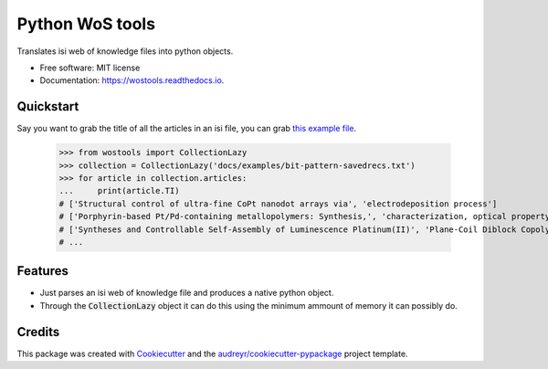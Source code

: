 ================
Python WoS tools
================


.. image:: https://img.shields.io/pypi/v/wostools.svg
        :target: https://pypi.python.org/pypi/wostools

.. image:: https://img.shields.io/travis/coreofscience/wostools.svg
        :target: https://travis-ci.org/coreofscience/wostools

.. image:: https://readthedocs.org/projects/wostools/badge/?version=latest
        :target: https://wostools.readthedocs.io/en/latest/?badge=latest
        :alt: Documentation Status


Translates isi web of knowledge files into python objects.

* Free software: MIT license
* Documentation: https://wostools.readthedocs.io.


Quickstart
----------

Say you want to grab the title of all the articles in an isi file, you can grab
`this example file`_.

    >>> from wostools import CollectionLazy
    >>> collection = CollectionLazy('docs/examples/bit-pattern-savedrecs.txt')
    >>> for article in collection.articles:
    ...     print(article.TI)
    # ['Structural control of ultra-fine CoPt nanodot arrays via', 'electrodeposition process']
    # ['Porphyrin-based Pt/Pd-containing metallopolymers: Synthesis,', 'characterization, optical property and potential application in', 'bioimaging']
    # ['Syntheses and Controllable Self-Assembly of Luminescence Platinum(II)', 'Plane-Coil Diblock Copolymers']
    # ...

Features
--------

* Just parses an isi web of knowledge file and produces a native python object.
* Through the :code:`CollectionLazy` object it can do this using the minimum
  ammount of memory it can possibly do.

Credits
-------

This package was created with Cookiecutter_ and the `audreyr/cookiecutter-pypackage`_ project template.

.. _Cookiecutter: https://github.com/audreyr/cookiecutter
.. _`audreyr/cookiecutter-pypackage`: https://github.com/audreyr/cookiecutter-pypackage
.. _`this example file`: docs/examples/bit-pattern-savedrecs.txt
